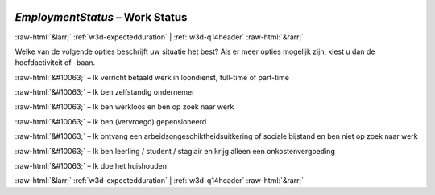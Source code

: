 .. _w3d-EmploymentStatus:

 
 .. role:: raw-html(raw) 
        :format: html 

`EmploymentStatus` – Work Status
================================


:raw-html:`&larr;` :ref:`w3d-expectedduration` | :ref:`w3d-q14header` :raw-html:`&rarr;` 


Welke van de volgende opties beschrijft uw situatie het best? Als er meer opties mogelijk zijn, kiest u dan de hoofdactiviteit of -baan.

:raw-html:`&#10063;` – Ik verricht betaald werk in loondienst, full-time of part-time

:raw-html:`&#10063;` – Ik ben zelfstandig ondernemer

:raw-html:`&#10063;` – Ik ben werkloos en ben op zoek naar werk

:raw-html:`&#10063;` – Ik ben (vervroegd) gepensioneerd

:raw-html:`&#10063;` – Ik ontvang een arbeidsongeschiktheidsuitkering of sociale bijstand en ben niet op zoek naar werk

:raw-html:`&#10063;` – Ik ben leerling / student / stagiair en krijg alleen een onkostenvergoeding

:raw-html:`&#10063;` – Ik doe het huishouden


.. image:: ../_screenshots/w3-EmploymentStatus.png


:raw-html:`&larr;` :ref:`w3d-expectedduration` | :ref:`w3d-q14header` :raw-html:`&rarr;` 

